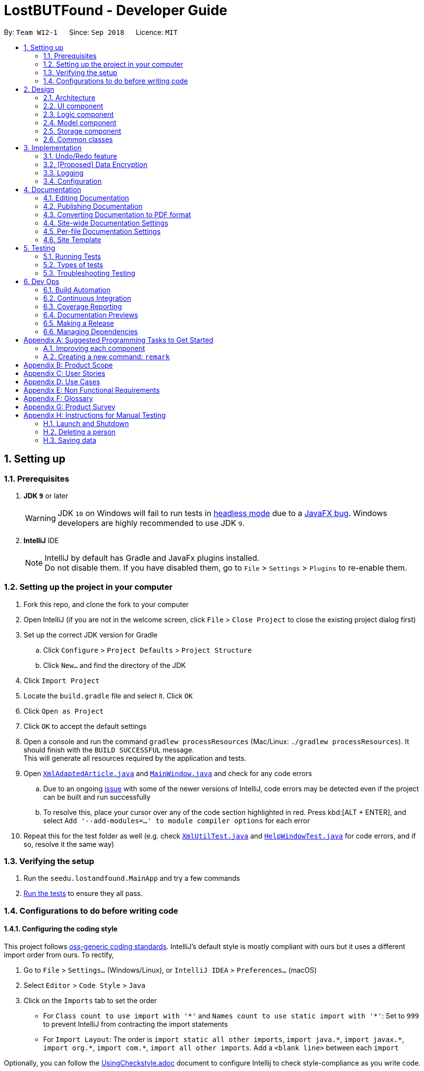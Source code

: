 = LostBUTFound - Developer Guide
:site-section: DeveloperGuide
:toc:
:toc-title:
:toc-placement: preamble
:sectnums:
:imagesDir: images
:stylesDir: stylesheets
:xrefstyle: full
ifdef::env-github[]
:tip-caption: :bulb:
:note-caption: :information_source:
:warning-caption: :warning:
:experimental:
endif::[]
:repoURL: https://github.com/se-edu/addressbook-level4/tree/master

By: `Team W12-1`      Since: `Sep 2018`      Licence: `MIT`

== Setting up

=== Prerequisites

. *JDK `9`* or later
+
[WARNING]
JDK `10` on Windows will fail to run tests in <<UsingGradle#Running-Tests, headless mode>> due to a https://github.com/javafxports/openjdk-jfx/issues/66[JavaFX bug].
Windows developers are highly recommended to use JDK `9`.

. *IntelliJ* IDE
+
[NOTE]
IntelliJ by default has Gradle and JavaFx plugins installed. +
Do not disable them. If you have disabled them, go to `File` > `Settings` > `Plugins` to re-enable them.


=== Setting up the project in your computer

. Fork this repo, and clone the fork to your computer
. Open IntelliJ (if you are not in the welcome screen, click `File` > `Close Project` to close the existing project dialog first)
. Set up the correct JDK version for Gradle
.. Click `Configure` > `Project Defaults` > `Project Structure`
.. Click `New...` and find the directory of the JDK
. Click `Import Project`
. Locate the `build.gradle` file and select it. Click `OK`
. Click `Open as Project`
. Click `OK` to accept the default settings
. Open a console and run the command `gradlew processResources` (Mac/Linux: `./gradlew processResources`). It should finish with the `BUILD SUCCESSFUL` message. +
This will generate all resources required by the application and tests.
. Open link:{repoURL}/src/main/java/seedu/lostandfound/storage/XmlAdaptedArticle.java[`XmlAdaptedArticle.java`] and link:{repoURL}/src/main/java/seedu/lostandfound/ui/MainWindow.java[`MainWindow.java`] and check for any code errors
.. Due to an ongoing https://youtrack.jetbrains.com/issue/IDEA-189060[issue] with some of the newer versions of IntelliJ, code errors may be detected even if the project can be built and run successfully
.. To resolve this, place your cursor over any of the code section highlighted in red. Press kbd:[ALT + ENTER], and select `Add '--add-modules=...' to module compiler options` for each error
. Repeat this for the test folder as well (e.g. check link:{repoURL}/src/test/java/seedu/lostandfound/commons/util/XmlUtilTest.java[`XmlUtilTest.java`] and link:{repoURL}/src/test/java/seedu/lostandfound/ui/HelpWindowTest.java[`HelpWindowTest.java`] for code errors, and if so, resolve it the same way)

=== Verifying the setup

. Run the `seedu.lostandfound.MainApp` and try a few commands
. <<Testing,Run the tests>> to ensure they all pass.

=== Configurations to do before writing code

==== Configuring the coding style

This project follows https://github.com/oss-generic/process/blob/master/docs/CodingStandards.adoc[oss-generic coding standards]. IntelliJ's default style is mostly compliant with ours but it uses a different import order from ours. To rectify,

. Go to `File` > `Settings...` (Windows/Linux), or `IntelliJ IDEA` > `Preferences...` (macOS)
. Select `Editor` > `Code Style` > `Java`
. Click on the `Imports` tab to set the order

* For `Class count to use import with '\*'` and `Names count to use static import with '*'`: Set to `999` to prevent IntelliJ from contracting the import statements
* For `Import Layout`: The order is `import static all other imports`, `import java.\*`, `import javax.*`, `import org.\*`, `import com.*`, `import all other imports`. Add a `<blank line>` between each `import`

Optionally, you can follow the <<UsingCheckstyle#, UsingCheckstyle.adoc>> document to configure Intellij to check style-compliance as you write code.

==== Updating documentation to match your fork

After forking the repo, the documentation will still have the SE-EDU branding and refer to the `se-edu/articlelist-level4` repo.

If you plan to develop this fork as a separate product (i.e. instead of contributing to `se-edu/articlelist-level4`), you should do the following:

. Configure the <<Docs-SiteWideDocSettings, site-wide documentation settings>> in link:{repoURL}/build.gradle[`build.gradle`], such as the `site-name`, to suit your own project.

. Replace the URL in the attribute `repoURL` in link:{repoURL}/docs/DeveloperGuide.adoc[`DeveloperGuide.adoc`] and link:{repoURL}/docs/UserGuide.adoc[`UserGuide.adoc`] with the URL of your fork.

==== Setting up CI

Set up Travis to perform Continuous Integration (CI) for your fork. See <<UsingTravis#, UsingTravis.adoc>> to learn how to set it up.

After setting up Travis, you can optionally set up coverage reporting for your team fork (see <<UsingCoveralls#, UsingCoveralls.adoc>>).

[NOTE]
Coverage reporting could be useful for a team repository that hosts the final version but it is not that useful for your personal fork.

Optionally, you can set up AppVeyor as a second CI (see <<UsingAppVeyor#, UsingAppVeyor.adoc>>).

[NOTE]
Having both Travis and AppVeyor ensures your App works on both Unix-based platforms and Windows-based platforms (Travis is Unix-based and AppVeyor is Windows-based)

==== Getting started with coding

When you are ready to start coding,

1. Get some sense of the overall design by reading <<Design-Architecture>>.
2. Take a look at <<GetStartedProgramming>>.

== Design

[[Design-Architecture]]
=== Architecture

.Architecture Diagram
image::Architecture.png[width="600"]

The *_Architecture Diagram_* given above explains the high-level design of the App. Given below is a quick overview of each component.

[TIP]
The `.pptx` files used to create diagrams in this document can be found in the link:{repoURL}/docs/diagrams/[diagrams] folder. To update a diagram, modify the diagram in the pptx file, select the objects of the diagram, and choose `Save as picture`.

`Main` has only one class called link:{repoURL}/src/main/java/seedu/lostandfound/MainApp.java[`MainApp`]. It is responsible for,

* At app launch: Initializes the components in the correct sequence, and connects them up with each other.
* At shut down: Shuts down the components and invokes cleanup method where necessary.

<<Design-Commons,*`Commons`*>> represents a collection of classes used by multiple other components. Two of those classes play important roles at the architecture level.

* `EventsCenter` : This class (written using https://github.com/google/guava/wiki/EventBusExplained[Google's Event Bus library]) is used by components to communicate with other components using events (i.e. a form of _Event Driven_ design)
* `LogsCenter` : Used by many classes to write log messages to the App's log file.

The rest of the App consists of four components.

* <<Design-Ui,*`UI`*>>: The UI of the App.
* <<Design-Logic,*`Logic`*>>: The command executor.
* <<Design-Model,*`Model`*>>: Holds the data of the App in-memory.
* <<Design-Storage,*`Storage`*>>: Reads data from, and writes data to, the hard disk.

Each of the four components

* Defines its _API_ in an `interface` with the same name as the Component.
* Exposes its functionality using a `{Component Name}Manager` class.

For example, the `Logic` component (see the class diagram given below) defines it's API in the `Logic.java` interface and exposes its functionality using the `LogicManager.java` class.

.Class Diagram of the Logic Component
image::LogicClassDiagram.png[width="800"]

[discrete]
==== Events-Driven nature of the design

The _Sequence Diagram_ below shows how the components interact for the scenario where the user issues the command `delete 1`.

.Component interactions for `delete 1` command (part 1)
image::SDforDeleteArticle.png[width="800"]

[NOTE]
Note how the `Model` simply raises a `ArticleListChangedEvent` when the article list data are changed, instead of asking the `Storage` to save the updates to the hard disk.

The diagram below shows how the `EventsCenter` reacts to that event, which eventually results in the updates being saved to the hard disk and the status bar of the UI being updated to reflect the 'Last Updated' time.

.Component interactions for `delete 1` command (part 2)
image::SDforDeleteArticleEventHandling.png[width="800"]

[NOTE]
Note how the event is propagated through the `EventsCenter` to the `Storage` and `UI` without `Model` having to be coupled to either of them. This is an example of how this Event Driven approach helps us reduce direct coupling between components.

The sections below give more details of each component.

[[Design-Ui]]
=== UI component

.Structure of the UI Component
image::UiClassDiagram.png[width="800"]

*API* : link:{repoURL}/src/main/java/seedu/lostandfound/ui/Ui.java[`Ui.java`]

The UI consists of a `MainWindow` that is made up of parts e.g.`CommandBox`, `ResultDisplay`, `ArticleListPanel`, `StatusBarFooter`, `BrowserPanel` etc. All these, including the `MainWindow`, inherit from the abstract `UiPart` class.

The `UI` component uses JavaFx UI framework. The layout of these UI parts are defined in matching `.fxml` files that are in the `src/main/resources/view` folder. For example, the layout of the link:{repoURL}/src/main/java/seedu/lostandfound/ui/MainWindow.java[`MainWindow`] is specified in link:{repoURL}/src/main/resources/view/MainWindow.fxml[`MainWindow.fxml`]

The `UI` component,

* Executes user commands using the `Logic` component.
* Binds itself to some data in the `Model` so that the UI can auto-update when data in the `Model` change.
* Responds to events raised from various parts of the App and updates the UI accordingly.

[[Design-Logic]]
=== Logic component

[[fig-LogicClassDiagram]]
.Structure of the Logic Component
image::LogicClassDiagram.png[width="800"]

*API* :
link:{repoURL}/src/main/java/seedu/lostandfound/logic/Logic.java[`Logic.java`]

.  `Logic` uses the `ArticleListParser` class to parse the user command.
.  This results in a `Command` object which is executed by the `LogicManager`.
.  The command execution can affect the `Model` (e.g. adding a person) and/or raise events.
.  The result of the command execution is encapsulated as a `CommandResult` object which is passed back to the `Ui`.

Given below is the Sequence Diagram for interactions within the `Logic` component for the `execute("delete 1")` API call.

.Interactions Inside the Logic Component for the `delete 1` Command
image::DeleteArticleSdForLogic.png[width="800"]

[[Design-Model]]
=== Model component

.Structure of the Model Component
image::ModelClassDiagram.png[width="800"]

*API* : link:{repoURL}/src/main/java/seedu/lostandfound/model/Model.java[`Model.java`]

The `Model`,

* stores a `UserPref` object that represents the user's preferences.
* stores the article list data.
* exposes an unmodifiable `ObservableList<Article>` that can be 'observed' e.g. the UI can be bound to this list so that the UI automatically updates when the data in the list change.
* does not depend on any of the other three components.

[NOTE]
As a more OOP model, we can store a `Tag` list in `article list`, which `Article` can reference. This would allow `article list` to only require one `Tag` object per unique `Tag`, instead of each `Article` needing their own `Tag` object. An example of how such a model may look like is given below. +
 +
image:ModelClassBetterOopDiagram.png[width="800"]

[[Design-Storage]]
=== Storage component

.Structure of the Storage Component
image::StorageClassDiagram.png[width="800"]

*API* : link:{repoURL}/src/main/java/seedu/lostandfound/storage/Storage.java[`Storage.java`]

The `Storage` component,

* can save `UserPref` objects in json format and read it back.
* can save the article list data in xml format and read it back.

[[Design-Commons]]
=== Common classes

Classes used by multiple components are in the `seedu.articlelist.commons` package.

== Implementation

This section describes some noteworthy details on how certain features are implemented.

// tag::undoredo[]
=== Undo/Redo feature
==== Current Implementation

The undo/redo mechanism is facilitated by `VersionedArticleList`.
It extends `ArticleList` with an undo/redo history, stored internally as an `articleListStateList` and `currentStatePointer`.
Additionally, it implements the following operations:

* `VersionedArticleList#commit()` -- Saves the current article list state in its history.
* `VersionedArticleList#undo()` -- Restores the previous article list state from its history.
* `VersionedArticleList#redo()` -- Restores a previously undone article list state from its history.

These operations are exposed in the `Model` interface as `Model#commitArticleList()`, `Model#undoArticleList()` and `Model#redoArticleList()` respectively.

Given below is an example usage scenario and how the undo/redo mechanism behaves at each step.

Step 1. The user launches the application for the first time. The `VersionedArticleList` will be initialized with the initial article list state, and the `currentStatePointer` pointing to that single article list state.

image::UndoRedoStartingStateListDiagram.png[width="800"]

Step 2. The user executes `delete 5` command to delete the 5th person in the article list. The `delete` command calls `Model#commitArticleList()`, causing the modified state of the article list after the `delete 5` command executes to be saved in the `articleListStateList`, and the `currentStatePointer` is shifted to the newly inserted article list state.

image::UndoRedoNewCommand1StateListDiagram.png[width="800"]

Step 3. The user executes `add n/David ...` to add a new person. The `add` command also calls `Model#commitArticleList()`, causing another modified article list state to be saved into the `articleListStateList`.

image::UndoRedoNewCommand2StateListDiagram.png[width="800"]

[NOTE]
If a command fails its execution, it will not call `Model#commitArticleList()`, so the article list state will not be saved into the `articleListStateList`.

Step 4. The user now decides that adding the person was a mistake, and decides to undo that action by executing the `undo` command. The `undo` command will call `Model#undoArticleList()`, which will shift the `currentStatePointer` once to the left, pointing it to the previous article list state, and restores the article list to that state.

image::UndoRedoExecuteUndoStateListDiagram.png[width="800"]

[NOTE]
If the `currentStatePointer` is at index 0, pointing to the initial article list state, then there are no previous article list states to restore. The `undo` command uses `Model#canUndoArticleList()` to check if this is the case. If so, it will return an error to the user rather than attempting to perform the undo.

The following sequence diagram shows how the undo operation works:

image::UndoRedoSequenceDiagram.png[width="800"]

The `redo` command does the opposite -- it calls `Model#redoArticleList()`, which shifts the `currentStatePointer` once to the right, pointing to the previously undone state, and restores the article list to that state.

[NOTE]
If the `currentStatePointer` is at index `articleListStateList.size() - 1`, pointing to the latest article list state, then there are no undone article list states to restore. The `redo` command uses `Model#canRedoArticleList()` to check if this is the case. If so, it will return an error to the user rather than attempting to perform the redo.

Step 5. The user then decides to execute the command `list`. Commands that do not modify the article list, such as `list`, will usually not call `Model#commitArticleList()`, `Model#undoArticleList()` or `Model#redoArticleList()`. Thus, the `articleListStateList` remains unchanged.

image::UndoRedoNewCommand3StateListDiagram.png[width="800"]

Step 6. The user executes `clear`, which calls `Model#commitArticleList()`. Since the `currentStatePointer` is not pointing at the end of the `articleListStateList`, all article list states after the `currentStatePointer` will be purged. We designed it this way because it no longer makes sense to redo the `add n/David ...` command. This is the behavior that most modern desktop applications follow.

image::UndoRedoNewCommand4StateListDiagram.png[width="800"]

The following activity diagram summarizes what happens when a user executes a new command:

image::UndoRedoActivityDiagram.png[width="650"]

==== Design Considerations

===== Aspect: How undo & redo executes

* **Alternative 1 (current choice):** Saves the entire article list.
** Pros: Easy to implement.
** Cons: May have performance issues in terms of memory usage.
* **Alternative 2:** Individual command knows how to undo/redo by itself.
** Pros: Will use less memory (e.g. for `delete`, just save the person being deleted).
** Cons: We must ensure that the implementation of each individual command are correct.

===== Aspect: Data structure to support the undo/redo commands

* **Alternative 1 (current choice):** Use a list to store the history of article list states.
** Pros: Easy for new Computer Science student undergraduates to understand, who are likely to be the new incoming developers of our project.
** Cons: Logic is duplicated twice. For example, when a new command is executed, we must remember to update both `HistoryManager` and `VersionedArticleList`.
* **Alternative 2:** Use `HistoryManager` for undo/redo
** Pros: We do not need to maintain a separate list, and just reuse what is already in the codebase.
** Cons: Requires dealing with commands that have already been undone: We must remember to skip these commands. Violates Single Responsibility Principle and Separation of Concerns as `HistoryManager` now needs to do two different things.
// end::undoredo[]

// tag::dataencryption[]
=== [Proposed] Data Encryption

_{Explain here how the data encryption feature will be implemented}_

// end::dataencryption[]

=== Logging

We are using `java.util.logging` package for logging. The `LogsCenter` class is used to manage the logging levels and logging destinations.

* The logging level can be controlled using the `logLevel` setting in the configuration file (See <<Implementation-Configuration>>)
* The `Logger` for a class can be obtained using `LogsCenter.getLogger(Class)` which will log messages according to the specified logging level
* Currently log messages are output through: `Console` and to a `.log` file.

*Logging Levels*

* `SEVERE` : Critical problem detected which may possibly cause the termination of the application
* `WARNING` : Can continue, but with caution
* `INFO` : Information showing the noteworthy actions by the App
* `FINE` : Details that is not usually noteworthy but may be useful in debugging e.g. print the actual list instead of just its size

[[Implementation-Configuration]]
=== Configuration

Certain properties of the application can be controlled (e.g App name, logging level) through the configuration file (default: `config.json`).

== Documentation

We use asciidoc for writing documentation.

[NOTE]
We chose asciidoc over Markdown because asciidoc, although a bit more complex than Markdown, provides more flexibility in formatting.

=== Editing Documentation

See <<UsingGradle#rendering-asciidoc-files, UsingGradle.adoc>> to learn how to render `.adoc` files locally to preview the end result of your edits.
Alternatively, you can download the AsciiDoc plugin for IntelliJ, which allows you to preview the changes you have made to your `.adoc` files in real-time.

=== Publishing Documentation

See <<UsingTravis#deploying-github-pages, UsingTravis.adoc>> to learn how to deploy GitHub Pages using Travis.

=== Converting Documentation to PDF format

We use https://www.google.com/chrome/browser/desktop/[Google Chrome] for converting documentation to PDF format, as Chrome's PDF engine preserves hyperlinks used in webpages.

Here are the steps to convert the project documentation files to PDF format.

.  Follow the instructions in <<UsingGradle#rendering-asciidoc-files, UsingGradle.adoc>> to convert the AsciiDoc files in the `docs/` directory to HTML format.
.  Go to your generated HTML files in the `build/docs` folder, right click on them and select `Open with` -> `Google Chrome`.
.  Within Chrome, click on the `Print` option in Chrome's menu.
.  Set the destination to `Save as PDF`, then click `Save` to save a copy of the file in PDF format. For best results, use the settings indicated in the screenshot below.

.Saving documentation as PDF files in Chrome
image::chrome_save_as_pdf.png[width="300"]

[[Docs-SiteWideDocSettings]]
=== Site-wide Documentation Settings

The link:{repoURL}/build.gradle[`build.gradle`] file specifies some project-specific https://asciidoctor.org/docs/user-manual/#attributes[asciidoc attributes] which affects how all documentation files within this project are rendered.

[TIP]
Attributes left unset in the `build.gradle` file will use their *default value*, if any.

[cols="1,2a,1", options="header"]
.List of site-wide attributes
|===
|Attribute name |Description |Default value

|`site-name`
|The name of the website.
If set, the name will be displayed near the top of the page.
|_not set_

|`site-githuburl`
|URL to the site's repository on https://github.com[GitHub].
Setting this will add a "View on GitHub" link in the navigation bar.
|_not set_

|`site-seedu`
|Define this attribute if the project is an official SE-EDU project.
This will render the SE-EDU navigation bar at the top of the page, and add some SE-EDU-specific navigation articles.
|_not set_

|===

[[Docs-PerFileDocSettings]]
=== Per-file Documentation Settings

Each `.adoc` file may also specify some file-specific https://asciidoctor.org/docs/user-manual/#attributes[asciidoc attributes] which affects how the file is rendered.

Asciidoctor's https://asciidoctor.org/docs/user-manual/#builtin-attributes[built-in attributes] may be specified and used as well.

[TIP]
Attributes left unset in `.adoc` files will use their *default value*, if any.

[cols="1,2a,1", options="header"]
.List of per-file attributes, excluding Asciidoctor's built-in attributes
|===
|Attribute name |Description |Default value

|`site-section`
|Site section that the document belongs to.
This will cause the associated article in the navigation bar to be highlighted.
One of: `UserGuide`, `DeveloperGuide`, ``LearningOutcomes``{asterisk}, `AboutUs`, `ContactUs`

_{asterisk} Official SE-EDU projects only_
|_not set_

|`no-site-header`
|Set this attribute to remove the site navigation bar.
|_not set_

|===

=== Site Template

The files in link:{repoURL}/docs/stylesheets[`docs/stylesheets`] are the https://developer.mozilla.org/en-US/docs/Web/CSS[CSS stylesheets] of the site.
You can modify them to change some properties of the site's design.

The files in link:{repoURL}/docs/templates[`docs/templates`] controls the rendering of `.adoc` files into HTML5.
These template files are written in a mixture of https://www.ruby-lang.org[Ruby] and http://slim-lang.com[Slim].

[WARNING]
====
Modifying the template files in link:{repoURL}/docs/templates[`docs/templates`] requires some knowledge and experience with Ruby and Asciidoctor's API.
You should only modify them if you need greater control over the site's layout than what stylesheets can provide.
The SE-EDU team does not provide support for modified template files.
====

[[Testing]]
== Testing

=== Running Tests

There are three ways to run tests.

[TIP]
The most reliable way to run tests is the 3rd one. The first two methods might fail some GUI tests due to platform/resolution-specific idiosyncrasies.

*Method 1: Using IntelliJ JUnit test runner*

* To run all tests, right-click on the `src/test/java` folder and choose `Run 'All Tests'`
* To run a subset of tests, you can right-click on a test package, test class, or a test and choose `Run 'ABC'`

*Method 2: Using Gradle*

* Open a console and run the command `gradlew clean allTests` (Mac/Linux: `./gradlew clean allTests`)

[NOTE]
See <<UsingGradle#, UsingGradle.adoc>> for more info on how to run tests using Gradle.

*Method 3: Using Gradle (headless)*

Thanks to the https://github.com/TestFX/TestFX[TestFX] library we use, our GUI tests can be run in the _headless_ mode. In the headless mode, GUI tests do not show up on the screen. That means the developer can do other things on the Computer while the tests are running.

To run tests in headless mode, open a console and run the command `gradlew clean headless allTests` (Mac/Linux: `./gradlew clean headless allTests`)

=== Types of tests

We have two types of tests:

.  *GUI Tests* - These are tests involving the GUI. They include,
.. _System Tests_ that test the entire App by simulating user actions on the GUI. These are in the `systemtests` package.
.. _Unit tests_ that test the individual components. These are in `seedu.lostandfound.ui` package.
.  *Non-GUI Tests* - These are tests not involving the GUI. They include,
..  _Unit tests_ targeting the lowest level methods/classes. +
e.g. `seedu.lostandfound.commons.StringUtilTest`
..  _Integration tests_ that are checking the integration of multiple code units (those code units are assumed to be working). +
e.g. `seedu.lostandfound.storage.StorageManagerTest`
..  Hybrids of unit and integration tests. These test are checking multiple code units as well as how the are connected together. +
e.g. `seedu.lostandfound.logic.LogicManagerTest`


=== Troubleshooting Testing
**Problem: `HelpWindowTest` fails with a `NullPointerException`.**

* Reason: One of its dependencies, `HelpWindow.html` in `src/main/resources/docs` is missing.
* Solution: Execute Gradle task `processResources`.

== Dev Ops

=== Build Automation

See <<UsingGradle#, UsingGradle.adoc>> to learn how to use Gradle for build automation.

=== Continuous Integration

We use https://travis-ci.org/[Travis CI] and https://www.appveyor.com/[AppVeyor] to perform _Continuous Integration_ on our projects. See <<UsingTravis#, UsingTravis.adoc>> and <<UsingAppVeyor#, UsingAppVeyor.adoc>> for more details.

=== Coverage Reporting

We use https://coveralls.io/[Coveralls] to track the code coverage of our projects. See <<UsingCoveralls#, UsingCoveralls.adoc>> for more details.

=== Documentation Previews
When a pull request has changes to asciidoc files, you can use https://www.netlify.com/[Netlify] to see a preview of how the HTML version of those asciidoc files will look like when the pull request is merged. See <<UsingNetlify#, UsingNetlify.adoc>> for more details.

=== Making a Release

Here are the steps to create a new release.

.  Update the version number in link:{repoURL}/src/main/java/seedu/lostandfound/MainApp.java[`MainApp.java`].
.  Generate a JAR file <<UsingGradle#creating-the-jar-file, using Gradle>>.
.  Tag the repo with the version number. e.g. `v0.1`
.  https://help.github.com/articles/creating-releases/[Create a new release using GitHub] and upload the JAR file you created.

=== Managing Dependencies

A project often depends on third-party libraries. For example, article list depends on the http://wiki.fasterxml.com/JacksonHome[Jackson library] for XML parsing. Managing these _dependencies_ can be automated using Gradle. For example, Gradle can download the dependencies automatically, which is better than these alternatives. +
a. Include those libraries in the repo (this bloats the repo size) +
b. Require developers to download those libraries manually (this creates extra work for developers)

[[GetStartedProgramming]]
[appendix]
== Suggested Programming Tasks to Get Started

Suggested path for new programmers:

1. First, add small local-impact (i.e. the impact of the change does not go beyond the component) enhancements to one component at a time. Some suggestions are given in <<GetStartedProgramming-EachComponent>>.

2. Next, add a feature that touches multiple components to learn how to implement an end-to-end feature across all components. <<GetStartedProgramming-RemarkCommand>> explains how to go about adding such a feature.

[[GetStartedProgramming-EachComponent]]
=== Improving each component

Each individual exercise in this section is component-based (i.e. you would not need to modify the other components to get it to work).

[discrete]
==== `Logic` component

*Scenario:* You are in charge of `logic`. During dog-fooding, your team realize that it is troublesome for the user to type the whole command in order to execute a command. Your team devise some strategies to help cut down the amount of typing necessary, and one of the suggestions was to implement aliases for the command words. Your job is to implement such aliases.

[TIP]
Do take a look at <<Design-Logic>> before attempting to modify the `Logic` component.

. Add a shorthand equivalent alias for each of the individual commands. For example, besides typing `clear`, the user can also type `c` to remove all persons in the list.
+
****
* Hints
** Just like we store each individual command word constant `COMMAND_WORD` inside `*Command.java` (e.g.  link:{repoURL}/src/main/java/seedu/lostandfound/logic/commands/FindCommand.java[`FindCommand#COMMAND_WORD`], link:{repoURL}/src/main/java/seedu/lostandfound/logic/commands/DeleteCommand.java[`DeleteCommand#COMMAND_WORD`]), you need a new constant for aliases as well (e.g. `FindCommand#COMMAND_ALIAS`).
** link:{repoURL}/src/main/java/seedu/lostandfound/logic/parser/ArticleListParser.java[`ArticleListParser`] is responsible for analyzing command words.
* Solution
** Modify the switch statement in link:{repoURL}/src/main/java/seedu/lostandfound/logic/parser/ArticleListParser.java[`ArticleListParser#parseCommand(String)`] such that both the proper command word and alias can be used to execute the same intended command.
** Add new tests for each of the aliases that you have added.
** Update the user guide to document the new aliases.
** See this https://github.com/se-edu/articlelist-level4/pull/785[PR] for the full solution.
****

[discrete]
==== `Model` component

*Scenario:* You are in charge of `model`. One day, the `logic`-in-charge approaches you for help. He wants to implement a command such that the user is able to remove a particular tag from everyone in the article list, but the model API does not support such a functionality at the moment. Your job is to implement an API method, so that your teammate can use your API to implement his command.

[TIP]
Do take a look at <<Design-Model>> before attempting to modify the `Model` component.

. Add a `removeTag(Tag)` method. The specified tag will be removed from everyone in the article list.
+
****
* Hints
** The link:{repoURL}/src/main/java/seedu/lostandfound/model/Model.java[`Model`] and the link:{repoURL}/src/main/java/seedu/lostandfound/model/ArticleList.java[`ArticleList`] API need to be updated.
** Think about how you can use SLAP to design the method. Where should we place the main logic of deleting tags?
**  Find out which of the existing API methods in  link:{repoURL}/src/main/java/seedu/lostandfound/model/ArticleList.java[`ArticleList`] and link:{repoURL}/src/main/java/seedu/lostandfound/model/person/Article.java[`Article`] classes can be used to implement the tag removal logic. link:{repoURL}/src/main/java/seedu/lostandfound/model/ArticleList.java[`ArticleList`] allows you to update a person, and link:{repoURL}/src/main/java/seedu/lostandfound/model/person/Article.java[`Article`] allows you to update the tags.
* Solution
** Implement a `removeTag(Tag)` method in link:{repoURL}/src/main/java/seedu/lostandfound/model/ArticleList.java[`ArticleList`]. Loop through each person, and remove the `tag` from each person.
** Add a new API method `deleteTag(Tag)` in link:{repoURL}/src/main/java/seedu/lostandfound/model/ModelManager.java[`ModelManager`]. Your link:{repoURL}/src/main/java/seedu/lostandfound/model/ModelManager.java[`ModelManager`] should call `ArticleList#removeTag(Tag)`.
** Add new tests for each of the new public methods that you have added.
** See this https://github.com/se-edu/articlelist-level4/pull/790[PR] for the full solution.
****

[discrete]
==== `Ui` component

*Scenario:* You are in charge of `ui`. During a beta testing session, your team is observing how the users use your article list application. You realize that one of the users occasionally tries to delete non-existent tags from a contact, because the tags all look the same visually, and the user got confused. Another user made a typing mistake in his command, but did not realize he had done so because the error message wasn't prominent enough. A third user keeps scrolling down the list, because he keeps forgetting the index of the last person in the list. Your job is to implement improvements to the UI to solve all these problems.

[TIP]
Do take a look at <<Design-Ui>> before attempting to modify the `UI` component.

. Use different colors for different tags inside person cards. For example, `friends` tags can be all in brown, and `colleagues` tags can be all in yellow.
+
**Before**
+
image::getting-started-ui-tag-before.png[width="300"]
+
**After**
+
image::getting-started-ui-tag-after.png[width="300"]
+
****
* Hints
** The tag labels are created inside link:{repoURL}/src/main/java/seedu/lostandfound/ui/ArticleCard.java[the `ArticleCard` constructor] (`new Label(tag.tagName)`). https://docs.oracle.com/javase/8/javafx/api/javafx/scene/control/Label.html[JavaFX's `Label` class] allows you to modify the style of each Label, such as changing its color.
** Use the .css attribute `-fx-background-color` to add a color.
** You may wish to modify link:{repoURL}/src/main/resources/view/DarkTheme.css[`DarkTheme.css`] to include some pre-defined colors using css, especially if you have experience with web-based css.
* Solution
** You can modify the existing test methods for `ArticleCard` 's to include testing the tag's color as well.
** See this https://github.com/se-edu/articlelist-level4/pull/798[PR] for the full solution.
*** The PR uses the hash code of the tag names to generate a color. This is deliberately designed to ensure consistent colors each time the application runs. You may wish to expand on this design to include additional features, such as allowing users to set their own tag colors, and directly saving the colors to storage, so that tags retain their colors even if the hash code algorithm changes.
****

. Modify link:{repoURL}/src/main/java/seedu/lostandfound/commons/events/ui/NewResultAvailableEvent.java[`NewResultAvailableEvent`] such that link:{repoURL}/src/main/java/seedu/lostandfound/ui/ResultDisplay.java[`ResultDisplay`] can show a different style on error (currently it shows the same regardless of errors).
+
**Before**
+
image::getting-started-ui-result-before.png[width="200"]
+
**After**
+
image::getting-started-ui-result-after.png[width="200"]
+
****
* Hints
** link:{repoURL}/src/main/java/seedu/lostandfound/commons/events/ui/NewResultAvailableEvent.java[`NewResultAvailableEvent`] is raised by link:{repoURL}/src/main/java/seedu/lostandfound/ui/CommandBox.java[`CommandBox`] which also knows whether the result is a success or failure, and is caught by link:{repoURL}/src/main/java/seedu/lostandfound/ui/ResultDisplay.java[`ResultDisplay`] which is where we want to change the style to.
** Refer to link:{repoURL}/src/main/java/seedu/lostandfound/ui/CommandBox.java[`CommandBox`] for an example on how to display an error.
* Solution
** Modify link:{repoURL}/src/main/java/seedu/lostandfound/commons/events/ui/NewResultAvailableEvent.java[`NewResultAvailableEvent`] 's constructor so that users of the event can indicate whether an error has occurred.
** Modify link:{repoURL}/src/main/java/seedu/lostandfound/ui/ResultDisplay.java[`ResultDisplay#handleNewResultAvailableEvent(NewResultAvailableEvent)`] to react to this event appropriately.
** You can write two different kinds of tests to ensure that the functionality works:
*** The unit tests for `ResultDisplay` can be modified to include verification of the color.
*** The system tests link:{repoURL}/src/test/java/systemtests/ArticleListSystemTest.java[`ArticleListSystemTest#assertCommandBoxShowsDefaultStyle() and ArticleListSystemTest#assertCommandBoxShowsErrorStyle()`] to include verification for `ResultDisplay` as well.
** See this https://github.com/se-edu/articlelist-level4/pull/799[PR] for the full solution.
*** Do read the commits one at a time if you feel overwhelmed.
****

. Modify the link:{repoURL}/src/main/java/seedu/lostandfound/ui/StatusBarFooter.java[`StatusBarFooter`] to show the total number of people in the article list.
+
**Before**
+
image::getting-started-ui-status-before.png[width="500"]
+
**After**
+
image::getting-started-ui-status-after.png[width="500"]
+
****
* Hints
** link:{repoURL}/src/main/resources/view/StatusBarFooter.fxml[`StatusBarFooter.fxml`] will need a new `StatusBar`. Be sure to set the `GridPane.columnIndex` properly for each `StatusBar` to avoid misalignment!
** link:{repoURL}/src/main/java/seedu/lostandfound/ui/StatusBarFooter.java[`StatusBarFooter`] needs to initialize the status bar on application start, and to update it accordingly whenever the article list is updated.
* Solution
** Modify the constructor of link:{repoURL}/src/main/java/seedu/lostandfound/ui/StatusBarFooter.java[`StatusBarFooter`] to take in the number of persons when the application just started.
** Use link:{repoURL}/src/main/java/seedu/lostandfound/ui/StatusBarFooter.java[`StatusBarFooter#handleArticleListChangedEvent(ArticleListChangedEvent)`] to update the number of persons whenever there are new changes to the articlelist.
** For tests, modify link:{repoURL}/src/test/java/guitests/guihandles/StatusBarFooterHandle.java[`StatusBarFooterHandle`] by adding a state-saving functionality for the total number of people status, just like what we did for save location and sync status.
** For system tests, modify link:{repoURL}/src/test/java/systemtests/ArticleListSystemTest.java[`ArticleListSystemTest`] to also verify the new total number of persons status bar.
** See this https://github.com/se-edu/articlelist-level4/pull/803[PR] for the full solution.
****

[discrete]
==== `Storage` component

*Scenario:* You are in charge of `storage`. For your next project milestone, your team plans to implement a new feature of saving the article list to the cloud. However, the current implementation of the application constantly saves the article list after the execution of each command, which is not ideal if the user is working on limited internet connection. Your team decided that the application should instead save the changes to a temporary local backup file first, and only upload to the cloud after the user closes the application. Your job is to implement a backup API for the article list storage.

[TIP]
Do take a look at <<Design-Storage>> before attempting to modify the `Storage` component.

. Add a new method `backupArticleList(ReadOnlyArticleList)`, so that the article list can be saved in a fixed temporary location.
+
****
* Hint
** Add the API method in link:{repoURL}/src/main/java/seedu/lostandfound/storage/ArticleListStorage.java[`ArticleListStorage`] interface.
** Implement the logic in link:{repoURL}/src/main/java/seedu/lostandfound/storage/StorageManager.java[`StorageManager`] and link:{repoURL}/src/main/java/seedu/lostandfound/storage/XmlArticleListStorage.java[`XmlArticleListStorage`] class.
* Solution
** See this https://github.com/se-edu/articlelist-level4/pull/594[PR] for the full solution.
****

[[GetStartedProgramming-RemarkCommand]]
=== Creating a new command: `remark`

By creating this command, you will get a chance to learn how to implement a feature end-to-end, touching all major components of the app.

*Scenario:* You are a software maintainer for `articlelist`, as the former developer team has moved on to new projects. The current users of your application have a list of new feature requests that they hope the software will eventually have. The most popular request is to allow adding additional comments/notes about a particular contact, by providing a flexible `remark` field for each contact, rather than relying on tags alone. After designing the specification for the `remark` command, you are convinced that this feature is worth implementing. Your job is to implement the `remark` command.

==== Description
Edits the remark for a person specified in the `INDEX`. +
Format: `remark INDEX r/[REMARK]`

Examples:

* `remark 1 r/Likes to drink coffee.` +
Edits the remark for the first person to `Likes to drink coffee.`
* `remark 1 r/` +
Removes the remark for the first person.

==== Step-by-step Instructions

===== [Step 1] Logic: Teach the app to accept 'remark' which does nothing
Let's start by teaching the application how to parse a `remark` command. We will add the logic of `remark` later.

**Main:**

. Add a `RemarkCommand` that extends link:{repoURL}/src/main/java/seedu/lostandfound/logic/commands/Command.java[`Command`]. Upon execution, it should just throw an `Exception`.
. Modify link:{repoURL}/src/main/java/seedu/lostandfound/logic/parser/ArticleListParser.java[`ArticleListParser`] to accept a `RemarkCommand`.

**Tests:**

. Add `RemarkCommandTest` that tests that `execute()` throws an Exception.
. Add new test method to link:{repoURL}/src/test/java/seedu/lostandfound/logic/parser/ArticleListParserTest.java[`ArticleListParserTest`], which tests that typing "remark" returns an instance of `RemarkCommand`.

===== [Step 2] Logic: Teach the app to accept 'remark' arguments
Let's teach the application to parse arguments that our `remark` command will accept. E.g. `1 r/Likes to drink coffee.`

**Main:**

. Modify `RemarkCommand` to take in an `Index` and `String` and print those two parameters as the error message.
. Add `RemarkCommandParser` that knows how to parse two arguments, one index and one with prefix 'r/'.
. Modify link:{repoURL}/src/main/java/seedu/lostandfound/logic/parser/ArticleListParser.java[`ArticleListParser`] to use the newly implemented `RemarkCommandParser`.

**Tests:**

. Modify `RemarkCommandTest` to test the `RemarkCommand#equals()` method.
. Add `RemarkCommandParserTest` that tests different boundary values
for `RemarkCommandParser`.
. Modify link:{repoURL}/src/test/java/seedu/lostandfound/logic/parser/ArticleListParserTest.java[`ArticleListParserTest`] to test that the correct command is generated according to the user input.

===== [Step 3] Ui: Add a placeholder for remark in `ArticleCard`
Let's add a placeholder on all our link:{repoURL}/src/main/java/seedu/lostandfound/ui/ArticleCard.java[`ArticleCard`] s to display a remark for each person later.

**Main:**

. Add a `Label` with any random text inside link:{repoURL}/src/main/resources/view/ArticleListCard.fxml[`ArticleListCard.fxml`].
. Add FXML annotation in link:{repoURL}/src/main/java/seedu/lostandfound/ui/ArticleCard.java[`ArticleCard`] to tie the variable to the actual label.

**Tests:**

. Modify link:{repoURL}/src/test/java/guitests/guihandles/ArticleCardHandle.java[`ArticleCardHandle`] so that future tests can read the contents of the remark label.

===== [Step 4] Model: Add `Remark` class
We have to properly encapsulate the remark in our link:{repoURL}/src/main/java/seedu/lostandfound/model/person/Article.java[`Article`] class. Instead of just using a `String`, let's follow the conventional class structure that the codebase already uses by adding a `Remark` class.

**Main:**

. Add `Remark` to model component (you can copy from link:{repoURL}/src/main/java/seedu/lostandfound/model/person/Description.java[`Description`], remove the regex and change the names accordingly).
. Modify `RemarkCommand` to now take in a `Remark` instead of a `String`.

**Tests:**

. Add test for `Remark`, to test the `Remark#equals()` method.

===== [Step 5] Model: Modify `Article` to support a `Remark` field
Now we have the `Remark` class, we need to actually use it inside link:{repoURL}/src/main/java/seedu/lostandfound/model/person/Article.java[`Article`].

**Main:**

. Add `getRemark()` in link:{repoURL}/src/main/java/seedu/lostandfound/model/person/Article.java[`Article`].
. You may assume that the user will not be able to use the `add` and `edit` commands to modify the remarks field (i.e. the person will be created without a remark).
. Modify link:{repoURL}/src/main/java/seedu/lostandfound/model/util/SampleDataUtil.java/[`SampleDataUtil`] to add remarks for the sample data (delete your `articleList.xml` so that the application will load the sample data when you launch it.)

===== [Step 6] Storage: Add `Remark` field to `XmlAdaptedArticle` class
We now have `Remark` s for `Article` s, but they will be gone when we exit the application. Let's modify link:{repoURL}/src/main/java/seedu/lostandfound/storage/XmlAdaptedArticle.java[`XmlAdaptedArticle`] to include a `Remark` field so that it will be saved.

**Main:**

. Add a new Xml field for `Remark`.

**Tests:**

. Fix `invalidAndValidArticleArticleList.xml`, `typicalArticlesArticleList.xml`, `validArticleList.xml` etc., such that the XML tests will not fail due to a missing `<remark>` element.

===== [Step 6b] Test: Add withRemark() for `ArticleBuilder`
Since `Article` can now have a `Remark`, we should add a helper method to link:{repoURL}/src/test/java/seedu/lostandfound/testutil/ArticleBuilder.java[`ArticleBuilder`], so that users are able to create remarks when building a link:{repoURL}/src/main/java/seedu/lostandfound/model/person/Article.java[`Article`].

**Tests:**

. Add a new method `withRemark()` for link:{repoURL}/src/test/java/seedu/lostandfound/testutil/ArticleBuilder.java[`ArticleBuilder`]. This method will create a new `Remark` for the person that it is currently building.
. Try and use the method on any sample `Article` in link:{repoURL}/src/test/java/seedu/lostandfound/testutil/TypicalArticles.java[`TypicalArticles`].

===== [Step 7] Ui: Connect `Remark` field to `ArticleCard`
Our remark label in link:{repoURL}/src/main/java/seedu/lostandfound/ui/ArticleCard.java[`ArticleCard`] is still a placeholder. Let's bring it to life by binding it with the actual `remark` field.

**Main:**

. Modify link:{repoURL}/src/main/java/seedu/lostandfound/ui/ArticleCard.java[`ArticleCard`]'s constructor to bind the `Remark` field to the `Article` 's remark.

**Tests:**

. Modify link:{repoURL}/src/test/java/seedu/lostandfound/ui/testutil/GuiTestAssert.java[`GuiTestAssert#assertCardDisplaysArticle(...)`] so that it will compare the now-functioning remark label.

===== [Step 8] Logic: Implement `RemarkCommand#execute()` logic
We now have everything set up... but we still can't modify the remarks. Let's finish it up by adding in actual logic for our `remark` command.

**Main:**

. Replace the logic in `RemarkCommand#execute()` (that currently just throws an `Exception`), with the actual logic to modify the remarks of a person.

**Tests:**

. Update `RemarkCommandTest` to test that the `execute()` logic works.

==== Full Solution

See this https://github.com/se-edu/articlelist-level4/pull/599[PR] for the step-by-step solution.

[appendix]
== Product Scope

*Target user profile*:

* has a need to manage a lot of lost and found articles
* prefer desktop apps over web equivalents
* can type fast
* prefer typing over mouse input
* is reasonably comfortable using CLI apps

*Value proposition*: make it faster and easier to manage lost and found articles compared to GUI apps.

[appendix]
== User Stories

Priorities: High (must have) - `* * \*`, Medium (nice to have) - `* \*`, Low (unlikely to have) - `*`

[width="59%",cols="22%,<23%,<25%,<30%",options="header",]
|=======================================================================
|Priority |As a ... |I want to ... |So that I can...
|`* * *` |new user |see usage instructions | Refer to instructions when I forget how to use the commands

|`* * *` |user |add an article | Make a new entry

|`* * *` |user |delete an article | Remove articles that are no longer needed

|`* * *` |user |Set the description of the article | Identify the article

|`* * *` |user |Set the photo of the article | Identify the article

|`* * *` |user |Set the properties of the article | Identify the article

|`* * *` |user |Set the location the article was lost/found | Identify the article

|`* * *` |user |Show the number of listings| Keep track of the number of entries

|`* * *` |user |View the details of a selected article| See the specific details of the article

|`* * *` |user |Find articles using the name of the article| Find the article easily

|`* * *` |user |Resolve articles that have been returned| Categorize resolved articles

|`* *`   |user |Find articles with matching keywords in their description| Find the articles easily

|`* *`   |user |Sort the article by their names| Reorganize the listings

|`* *`   |user |Undo the last n actions|Cancel actions I did by mistake

|`* *`   |user |Redo the last n actions|Cancel undo actions that I did by mistake

|`* *`   |user |Add / remove multiple tags from an article |

|`*`     |user |Sort the articles by the name of the person who lost it |

|`*`     |user |Sort the articles by the name of the person who found it |

|`*`     |user |Find articles with specific combination of tag|

|=======================================================================


[appendix]
== Use Cases

(For all use cases below, the *System* is the `ArticleList` and the *Actor* is the `user`, unless specified otherwise)

[discrete]
=== Use Cases: Add article
*MSS*

1.  User requests to add article
2.  System adds the article
+
Use case ends.

*Extensions*

[none]
* 1a. The command format is invalid.
+
[none]
** 1b. System sends error message and command instruction to user.
+
Use case ends

[discrete]
=== Use Cases: Delete article
*MSS*

1.  User requests to list article
2.  System shows a list of articles
3.  User requests to delete a specific article from the list
4.  System deletes the article
+
Use case ends.

*Extensions*

[none]
* 2a. The list is empty
+
Use case ends.
* 2b. The given index is invalid.
+
Use case ends

[discrete]
=== Use Cases: Find article
*MSS*

1.  User requests to find articles
2.  System shows a list of articles
+
Use case ends.

*Extensions*

[none]
* 3a. Invalid command format
+
[none]
** 3aa. Systems sends error message to user
Use case ends.

[discrete]
=== Use Cases: Resolve article
*MSS*

1.  User requests to list article
2.  System shows a list of articles
3.  User requests to resolve a specific article from the list
4.  System deletes the article
+
Use case ends.

*Extensions*

[none]
* 4a. The list is empty
+
Use case ends.
* 4b. The given index is invalid.
+
Use case ends

[discrete]
=== Use Cases: Set description article
*MSS*

1.  User requests to list article
2.  System shows a list of articles
3.  User requests to set the description of a specific article from the list
4.  System changes the description of the article
+
Use case ends.

*Extensions*

[none]
* 5a. The list is empty
+
Use case ends.
* 5b. The given index is invalid.
+
Use case ends

[appendix]
== Non Functional Requirements

.  Should work on any <<mainstream-os,mainstream OS>> as long as it has Java `9` or higher installed.
.  Should be able to hold up to 1000 Articles without a noticeable sluggishness in performance for typical usage.
.  Should take less than 3 seconds to respond to each command on any <<mainstream-os,mainstream OS>>.
.  Should receive feedback after executing commands.
.  Should have correct error handling for unexpected behavior to prevent the application from crashing.
.  A user with above average typing speed for regular English text (i.e. not code, not system admin commands) should be able to accomplish most of the tasks faster using commands than using the mouse.
.  The commands and the function it provides should be clear to the user.
.  The user interface’s font and size should be legible by user.

[appendix]
== Glossary

[[mainstream-os]] Mainstream OS::
Windows, Linux, Unix, OS-X

[[private-contact-detail]] Private contact detail::
A contact detail that is not meant to be shared with others

[appendix]
== Product Survey

*Product Name*

Author: ...

Pros:

* ...
* ...

Cons:

* ...
* ...

[appendix]
== Instructions for Manual Testing

Given below are instructions to test the app manually.

[NOTE]
These instructions only provide a starting point for testers to work on; testers are expected to do more _exploratory_ testing.

=== Launch and Shutdown

. Initial launch

.. Download the jar file and copy into an empty folder
.. Double-click the jar file +
   Expected: Shows the GUI with a set of sample contacts. The window size may not be optimum.

. Saving window preferences

.. Resize the window to an optimum size. Move the window to a different location. Close the window.
.. Re-launch the app by double-clicking the jar file. +
   Expected: The most recent window size and location is retained.

_{ more test cases ... }_

=== Deleting a person

. Deleting a person while all persons are listed

.. Prerequisites: List all persons using the `list` command. Multiple persons in the list.
.. Test case: `delete 1` +
   Expected: First contact is deleted from the list. Details of the deleted contact shown in the status message. Timestamp in the status bar is updated.
.. Test case: `delete 0` +
   Expected: No person is deleted. Error details shown in the status message. Status bar remains the same.
.. Other incorrect delete commands to try: `delete`, `delete x` (where x is larger than the list size) _{give more}_ +
   Expected: Similar to previous.

_{ more test cases ... }_

=== Saving data

. Dealing with missing/corrupted data files

.. _{explain how to simulate a missing/corrupted file and the expected behavior}_

_{ more test cases ... }_
